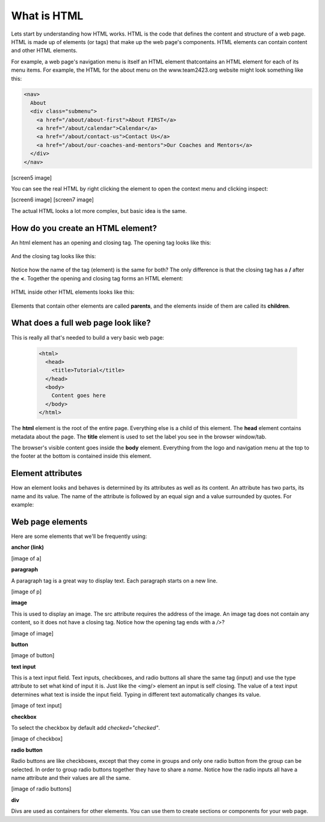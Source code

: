 ====================
What is HTML
====================

Lets start by understanding how HTML works. HTML is the code that defines the content and structure of a web page. HTML is made up of elements (or tags) that make up the web page's components. HTML elements can contain content and other HTML elements.

For example, a web page's navigation menu is itself an HTML element thatcontains an HTML element for each of its menu items. For example, the HTML for the about menu on the www.team2423.org website might look something like this:

.. code-block:: html

   <nav>
     About
     <div class="submenu">
       <a href="/about/about-first">About FIRST</a>
       <a href="/about/calendar">Calendar</a>
       <a href="/about/contact-us">Contact Us</a>
       <a href="/about/our-coaches-and-mentors">Our Coaches and Mentors</a>
     </div>
   </nav>


[screen5 image]

.. image:: images/tutorial1/screen1.png
   :width: 40pt

You can see the real HTML by right clicking the element to open the context menu and clicking inspect:

[screen6 image]
[screen7 image]

The actual HTML looks a lot more complex, but basic idea is the same.

How do you create an HTML element?
===================================

An html element has an opening and closing tag. The opening tag looks like this:

 .. code-block:: html
  <element>

And the closing tag looks like this:

 .. code-block:: html
  </element>

Notice how the name of the tag (element) is the same for both? The only difference is that the closing tag has a **/** after the **<**. Together the opening and closing tag forms an HTML element:

 .. code-block:: html
  <element></element>

HTML inside other HTML elements looks like this:

 .. code-block:: html
  <element>
    <element>Child 1</element>
    <element>Child 2</element>
    <element>Child 3
      <element>Grandchild 1</element>
      <element>Grandchild 2</element>
    </element>
  </element>

Elements that contain other elements are called **parents**, and the elements inside of them are called its **children**.


What does a full web page look like?
=====================================

This is really all that's needed to build a very basic web page:

 .. code-block:: html

  <html>
    <head>
      <title>Tutorial</title>
    </head>
    <body>
      Content goes here
    </body>
  </html>

The **html** element is the root of the entire page. Everything else is a child of this element. The **head** element contains metadata about the page. The **title** element is used to set the label you see in the browser window/tab.

The browser's visible content goes inside the **body** element. Everything from the logo and navigation menu at the top to the footer at the bottom is contained inside this element.

Element attributes
=====================

How an element looks and behaves is determined by its attributes as well as its content. An attribute has two parts, its name and its value. The name of the attribute is followed by an equal sign and a value surrounded by quotes. For example:

.. code-block:: html
  <a href="http://google.com">google!</a>

 This is a link element with the text *google!* that goes to the google homepage when you click on it. The address of the link is determined by the href attribute. href is the attribute name and the address is inside the quotes.


Web page elements
=====================================

Here are some elements that we'll be frequently using:

**anchor (link)**

.. code-block:: html
  <a href="www.team2423.org">KwaQ!</a>

[image of a]

**paragraph**

.. code-block:: html
  <p>This is a paragraph tag</p>

A paragraph tag is a great way to display text. Each paragraph starts on a new line.

[image of p]

**image**

.. code-block:: html
  <img src="http://yababoon.com/wp-content/uploads/2012/02/mr-bean-is-back.jpg"/>

This is used to display an image. The src attribute requires the address of the image. An image tag does not contain any content, so it does not have a closing tag. Notice how the opening tag ends with a */>*?

[image of image]

**button**

.. code-block:: html
  <button>Click Me</button>

[image of button]


**text input**

.. code-block:: html
  <input type="text" value="type in text here"/>

This is a text input field. Text inputs, checkboxes, and radio buttons all share the same tag (input) and use the type attribute to set what kind of input it is. Just like the <img/> element an input is self closing. The value of a text input determines what text is inside the input field. Typing in different text automatically changes its value.


[image of text input]

**checkbox**

.. code-block:: html
  <input type="checkbox" checked="checked" /> Do you like robots?

To select the checkbox by default add *checked="checked"*.

[image of checkbox]

**radio button**

.. code-block:: html
  Do you like Robots?
  <input type="radio" name="robots" value="yes" /> Yes
  <input type="radio" name="robots" checked="checked" value="absolutely" /> Absolutely!!!!!

Radio buttons are like checkboxes, except that they come in groups and only one radio button from the group can be selected. In order to group radio buttons together they have to share a *name*. Notice how the radio inputs all have a name attribute and their values are all the same.

[image of radio buttons]

**div**

.. code-block:: html
  <div>
    <p>Here is a paragraph</p>
    <button>Here is a button</button>
  </div>

Divs are used as containers for other elements. You can use them to create sections or components for your web page.


